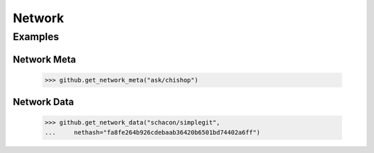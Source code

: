Network
=======

.. py:currentmodule:: github2.client

.. automethod:: Github.get_network_meta

.. automethod:: Github.get_network_data

Examples
--------

Network Meta
''''''''''''

    >>> github.get_network_meta("ask/chishop")

Network Data
''''''''''''

    >>> github.get_network_data("schacon/simplegit",
    ...     nethash="fa8fe264b926cdebaab36420b6501bd74402a6ff")
